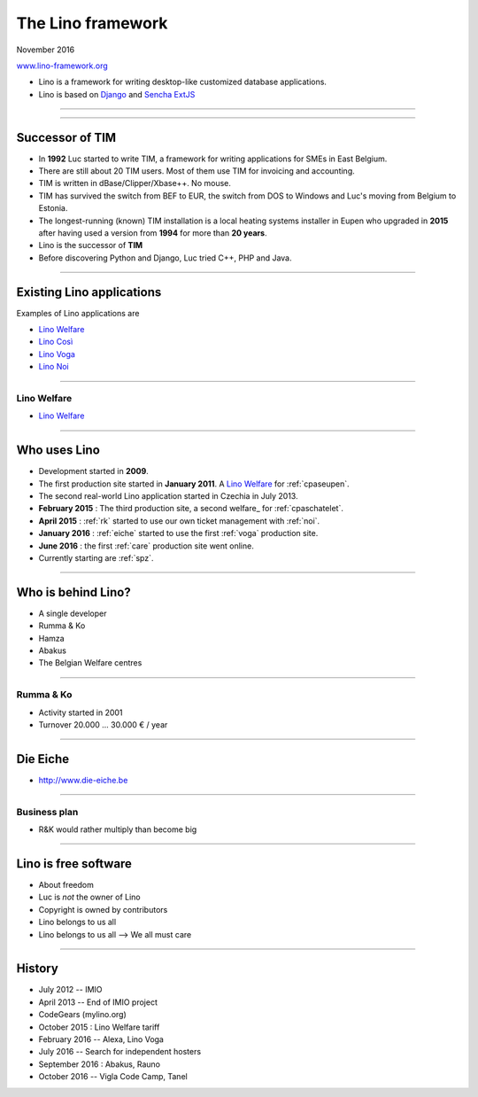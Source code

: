 ==================
The Lino framework
==================

           
.. image:: ../docs/.build/_static/logo_web3.png
           :align: left

.. rst-class:: centered
   
November 2016

`www.lino-framework.org <http://www.lino-framework.org>`__


- Lino is a framework for writing desktop-like customized database
  applications.

- Lino is based on `Django
  <https://www.djangoproject.com/>`_ and `Sencha ExtJS
  <http://www.sencha.com/products/extjs/>`_


----

.. image:: voga1.png
   :scale: 100

----

Successor of TIM
================

- In **1992** Luc started to write TIM, a framework for writing
  applications for SMEs in East Belgium.

- There are still about 20 TIM users.  Most of them use TIM for
  invoicing and accounting.
  
- TIM is written in dBase/Clipper/Xbase++. No mouse.  

- TIM has survived the switch from BEF to EUR, the switch from DOS to
  Windows and Luc's moving from Belgium to Estonia.
  
- The longest-running (known) TIM installation is a local heating
  systems installer in Eupen who upgraded in **2015** after having
  used a version from **1994** for more than **20 years**.
  
- Lino is the successor of **TIM**
  
- Before discovering Python and Django, Luc tried C++, PHP and Java.


----

Existing Lino applications
==========================

Examples of Lino applications are

- `Lino Welfare <https://welfare.lino-framework.org>`__

- `Lino Così <http://cosi.lino-framework.org>`__

- `Lino Voga <http://voga.lino-framework.org>`__
  
- `Lino Noi <http://noi.lino-framework.org>`__

----
  
Lino Welfare
------------

- `Lino Welfare <https://welfare.lino-framework.org>`__

----

Who uses Lino
=============

- Development started in **2009**.

- The first production site started in **January 2011**.  A
  `Lino Welfare`_ for :ref:`cpaseupen`.

- The second real-world Lino application started in Czechia in
  July 2013.

- **February 2015** : The third production site, a second
  welfare_ for :ref:`cpaschatelet`.

- **April 2015** : :ref:`rk` started to use our own ticket management
  with :ref:`noi`.

- **January 2016** : :ref:`eiche` started to use the first :ref:`voga`
  production site.

- **June 2016** : the first :ref:`care` production site went online.

- Currently starting are :ref:`spz`.

----
  
Who is behind Lino?
===================

- A single developer
- Rumma & Ko
- Hamza
- Abakus  
- The Belgian Welfare centres
  
----

 
Rumma & Ko
----------

- Activity started in 2001
- Turnover 20.000 ... 30.000 € / year

----
  
Die Eiche
=========

- http://www.die-eiche.be

----

Business plan
-------------

- R&K would rather multiply than become big

----

Lino is free software
=====================

.. rst-class:: build

- About freedom
- Luc is *not* the owner of Lino
- Copyright is owned by contributors
- Lino belongs to us all
- Lino belongs to us all --> We all must care

----

History
=======

- July 2012 -- IMIO
- April 2013 -- End of IMIO project
- CodeGears (mylino.org)
- October 2015 : Lino Welfare tariff
- February 2016 -- Alexa, Lino Voga  
- July 2016 -- Search for independent hosters
- September 2016 : Abakus, Rauno
- October 2016 -- Vigla Code Camp, Tanel
    

